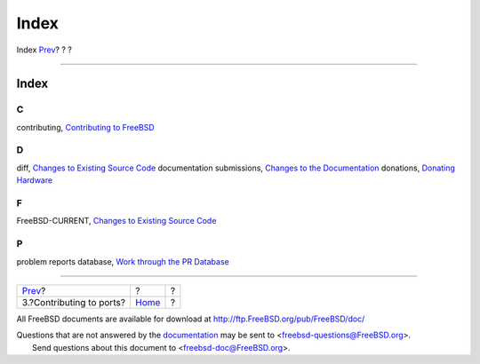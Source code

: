 =====
Index
=====

.. raw:: html

   <div class="navheader">

Index
`Prev <ports-contributing.html>`__?
?
?

--------------

.. raw:: html

   </div>

.. raw:: html

   <div class="index">

.. raw:: html

   <div class="titlepage" xmlns="">

.. raw:: html

   <div>

.. raw:: html

   <div>

Index
-----

.. raw:: html

   </div>

.. raw:: html

   </div>

.. raw:: html

   </div>

.. raw:: html

   <div class="index">

.. raw:: html

   <div class="indexdiv">

C
~

contributing, `Contributing to FreeBSD <index.html>`__

.. raw:: html

   </div>

.. raw:: html

   <div class="indexdiv">

D
~

diff, `Changes to Existing Source Code <contrib-how.html#idp63883600>`__
documentation submissions, `Changes to the
Documentation <contrib-how.html#idp63876816>`__
donations, `Donating Hardware <contrib-how.html#idp63983568>`__

.. raw:: html

   </div>

.. raw:: html

   <div class="indexdiv">

F
~

FreeBSD-CURRENT, `Changes to Existing Source
Code <contrib-how.html#idp63883600>`__

.. raw:: html

   </div>

.. raw:: html

   <div class="indexdiv">

P
~

problem reports database, `Work through the PR
Database <index.html#idp63800272>`__

.. raw:: html

   </div>

.. raw:: html

   </div>

.. raw:: html

   </div>

.. raw:: html

   <div class="navfooter">

--------------

+---------------------------------------+-------------------------+-----+
| `Prev <ports-contributing.html>`__?   | ?                       | ?   |
+---------------------------------------+-------------------------+-----+
| 3.?Contributing to ports?             | `Home <index.html>`__   | ?   |
+---------------------------------------+-------------------------+-----+

.. raw:: html

   </div>

All FreeBSD documents are available for download at
http://ftp.FreeBSD.org/pub/FreeBSD/doc/

| Questions that are not answered by the
  `documentation <http://www.FreeBSD.org/docs.html>`__ may be sent to
  <freebsd-questions@FreeBSD.org\ >.
|  Send questions about this document to <freebsd-doc@FreeBSD.org\ >.
